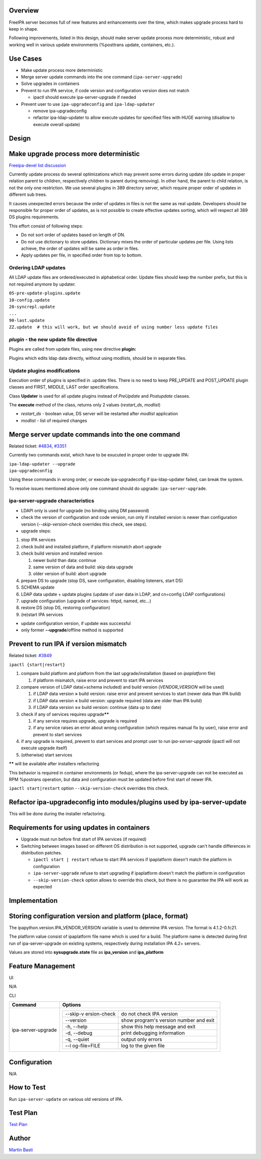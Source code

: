 Overview
--------

FreeIPA server becomes full of new features and enhancements over the
time, which makes upgrade process hard to keep in shape.

Following improvements, listed in this design, should make server update
process more deterministic, robust and working well in various update
environments (%posttrans update, containers, etc.).



Use Cases
---------

-  Make update process more deterministic
-  Merge server update commands into the one command
   (``ipa-server-upgrade``)
-  Solve upgrades in containers
-  Prevent to run IPA service, if code version and configuration version
   does not match

   -  ipactl should execute ipa-server-upgrade if needed

-  Prevent user to use ``ipa-upgradeconfig`` and ``ipa-ldap-updater``

   -  remove ipa-upgradeconfig
   -  refactor ipa-ldap-updater to allow execute updates for specified
      files with HUGE warning (disallow to execute overall update)

Design
------

.. _make_upgrade_process_more_deterministic:

Make upgrade process more deterministic
----------------------------------------------------------------------------------------------

`Freeipa-devel list
discussion <http://www.redhat.com/archives/freeipa-devel/2014-December/msg00183.html>`__

Currently update process do several optimizations which may prevent some
errors during update (do update in proper relation parent to children,
respectively children to parent during removing). In other hand, the
parent to child relation, is not the only one restriction. We use
several plugins in 389 directory server, which require proper order of
updates in different sub trees.

It causes unexpected errors because the order of updates in files is not
the same as real update. Developers should be responsible for proper
order of updates, as is not possible to create effective updates
sorting, which will respect all 389 DS plugins requirements.

This effort consist of following steps:

-  Do not sort order of updates based on length of DN.
-  Do not use dictionary to store updates. Dictionary mixes the order of
   particular updates per file. Using lists achieve, the order of
   updates will be same as order in files.
-  Apply updates per file, in specified order from top to bottom.

.. _ordering_ldap_updates:

Ordering LDAP updates
^^^^^^^^^^^^^^^^^^^^^

All LDAP update files are ordered/executed in alphabetical order. Update
files should keep the number prefix, but this is not required anymore by
updater.

| ``05-pre-update-plugins.update``
| ``10-config.update``
| ``20-syncrepl.update``
| ``...``
| ``90-last.update``
| ``ZZ.update  # this will work, but we should avoid of using number less update files``

.. _plugin___the_new_update_file_directive:

*plugin* - the new update file directive
^^^^^^^^^^^^^^^^^^^^^^^^^^^^^^^^^^^^^^^^

Plugins are called from update files, using new directive **plugin:**

Plugins which edits ldap data directly, without using modlists, should
be in separate files.

.. _update_plugins_modifications:

Update plugins modifications
^^^^^^^^^^^^^^^^^^^^^^^^^^^^

Execution order of plugins is specified in .update files. There is no
need to keep PRE_UPDATE and POST_UPDATE plugin classes and FIRST,
MIDDLE, LAST order specifications.

Class **Updater** is used for all update plugins instead of *PreUpdate*
and *Postupdate* classes.

The **execute** method of the class, returns only 2 values
(*restart_ds*, *modlist*)

-  *restart_ds* - boolean value, DS server will be restarted after
   *modlist* application
-  *modlist* - list of required changes

.. _merge_server_update_commands_into_the_one_command:

Merge server update commands into the one command
----------------------------------------------------------------------------------------------

Related ticket:
`#4834 <https://fedorahosted.org/freeipa/ticket/4834>`__,
`#3351 <https://fedorahosted.org/freeipa/ticket/3351>`__

Currently two commands exist, which have to be exucuted in proper order
to upgrade IPA:

| ``ipa-ldap-updater --upgrade``
| ``ipa-upgradeconfig``

Using these commands in wrong order, or execute ipa-upgradecofig if
ipa-ldap-updater failed, can break the system.

To resolve issues mentioned above only one command should do upgrade:
``ipa-server-upgrade``.

.. _ipa_server_upgrade_characteristics:

ipa-server-upgrade characteristics
^^^^^^^^^^^^^^^^^^^^^^^^^^^^^^^^^^

-  LDAPI only is used for upgrade (no binding using DM password)
-  check the version of configuration and code version, run only if
   installed version is newer than configuration version
   (*--skip-version-check* overrides this check, see steps).
-  upgrade steps:

#. stop IPA services
#. check build and installed platform, if platform mismatch abort
   upgrade
#. check build version and installed version

   #. newer build than data: continue
   #. same version of data and build: skip data upgrade
   #. older version of build: abort upgrade

#. prepare DS to upgrade (stop DS, save configuration, disabling
   listeners, start DS)
#. SCHEMA update
#. LDAP data update + update plugins (update of user data in LDAP, and
   cn=config LDAP configurations)
#. upgrade configuration (upgrade of services: httpd, named, etc...)
#. restore DS (stop DS, restoring configuration)
#. (re)start IPA services

-  update configuration version, if update was successful
-  only former **--upgrade**/offline method is supported

.. _prevent_to_run_ipa_if_version_mismatch:

Prevent to run IPA if version mismatch
----------------------------------------------------------------------------------------------

Related ticket: `#3849 <https://fedorahosted.org/freeipa/ticket/3849>`__

``ipactl {start|restart}``

#. compare build platform and platform from the last
   upgrade/installation (based on *ipaplatform* file)

   #. if platform mismatch, raise error and prevent to start IPA
      services

#. compare version of LDAP data(+schema included) and build version
   (*VENDOR_VERSION* will be used)

   #. if LDAP data version **>** build version: raise error and prevent
      services to start (newer data than IPA build)
   #. if LDAP data version **<** build version: upgrade required (data
      are older than IPA build)
   #. if LDAP data version **==** build version: continue (data up to
      date)

#. check if any of services requires upgrade\ **\*\***

   #. if any service requires upgrade, upgrade is required
   #. if any service raises an error about wrong configuration (which
      requires manual fix by user), raise error and prevent to start
      services

#. if any upgrade is required, prevent to start services and prompt user
   to run *ipa-server-upgrade* (ipactl will not execute upgrade itself)
#. (otherwise) start services

**\*\*** will be available after installers refactoring

This behavior is required in container environments (or fedup), where
the ipa-server-upgrade can not be executed as RPM %postrans operation,
but data and configuration must be updated before first start of newer
IPA.

``ipactl start|restart`` option ``--skip-version-check`` overrides this
check.

.. _refactor_ipa_upgradeconfig_into_modulesplugins_used_by_ipa_server_update:

Refactor ipa-upgradeconfig into modules/plugins used by ipa-server-update
----------------------------------------------------------------------------------------------

This will be done during the installer refactoring.

.. _requirements_for_using_updates_in_containers:

Requirements for using updates in containers
----------------------------------------------------------------------------------------------

-  Upgrade must run before first start of IPA services (if required)
-  Switching between images based on different OS distribution is not
   supported, upgrade can't handle differences in distribution patches.

   -  ``ipactl start | restart`` refuse to start IPA services if
      ipaplatform doesn't match the platform in configuration
   -  ``ipa-server-upgrade`` refuse to start upgrading if ipaplatform
      doesn't match the platform in configuration
   -  ``--skip-version-check`` option allows to override this check, but
      there is no guarantee the IPA will work as expected

Implementation
--------------

.. _storing_configuration_version_and_platform_place_format:

Storing configuration version and platform (place, format)
----------------------------------------------------------------------------------------------

The ipapython.version.IPA_VENDOR_VERSION variable is used to determine
IPA version. The format is 4.1.2-0.fc21.

The platform value consist of ipaplatform file name which is used for a
build. The platform name is detected during first run of
ipa-server-upgrade on existing systems, respectively during installation
IPA 4.2+ servers.

Values are stored into **sysupgrade.state** file as **ipa_version** and
**ipa_platform**



Feature Management
------------------

UI

N/A

CLI

+-----------------------------------+-----------------------------------+
| Command                           | Options                           |
+===================================+===================================+
| ipa-server-upgrade                | +--------------+--------------+   |
|                                   | | --skip-v     | do not check |   |
|                                   | | ersion-check | IPA version  |   |
|                                   | +--------------+--------------+   |
|                                   | | --version    | show         |   |
|                                   | |              | program's    |   |
|                                   | |              | version      |   |
|                                   | |              | number and   |   |
|                                   | |              | exit         |   |
|                                   | +--------------+--------------+   |
|                                   | | -h, --help   | show this    |   |
|                                   | |              | help message |   |
|                                   | |              | and exit     |   |
|                                   | +--------------+--------------+   |
|                                   | | -d, --debug  | print        |   |
|                                   | |              | debugging    |   |
|                                   | |              | information  |   |
|                                   | +--------------+--------------+   |
|                                   | | -q, --quiet  | output only  |   |
|                                   | |              | errors       |   |
|                                   | +--------------+--------------+   |
|                                   | | --l          | log to the   |   |
|                                   | | og-file=FILE | given file   |   |
|                                   | +--------------+--------------+   |
+-----------------------------------+-----------------------------------+

Configuration
----------------------------------------------------------------------------------------------

N/A

.. _how_to_test36:

How to Test
-----------

Run ``ipa-server-update`` on various old versions of IPA.



Test Plan
---------

`Test
Plan <http://www.freeipa.org/page/V4/Server_Upgrade_Refactoring/Test_Plan>`__

Author
------

`Martin Basti <User:Mbasti>`__
